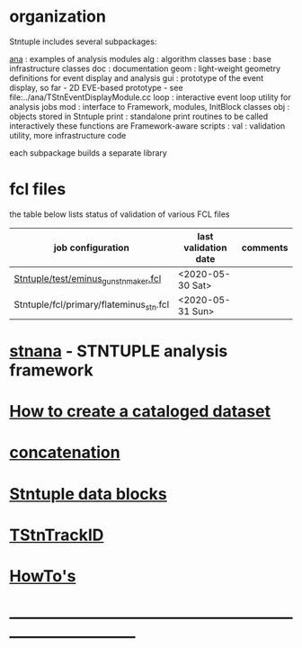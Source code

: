 # documentation - work in progress

* organization                                             
                                            
  Stntuple includes several subpackages:

  [[file:../ana][ana]]     : examples of analysis modules
  alg     : algorithm classes 
  base    : base infrastructure classes
  doc     : documentation
  geom    : light-weight geometry definitions for event display and analysis
  gui     : prototype of the event display, so far - 2D
            EVE-based prototype - see file:../ana/TStnEventDisplayModule.cc
  loop    : interactive event loop utility for analysis jobs 
  mod     : interface to Framework, modules, InitBlock classes 
  obj     : objects stored in Stntuple
  print   : standalone print routines to be called interactively
            these functions are Framework-aware
  scripts : 
  val     : validation utility, more infrastructure code

  each subpackage builds a separate library

* fcl files                                                
  the table below lists status of validation of various FCL files

|-----------------------------------------+----------------------+----------|
| job configuration                       | last validation date | comments |
|-----------------------------------------+----------------------+----------|
| [[../test/eminus_gun_stnmaker.fcl][Stntuple/test/eminus_gun_stnmaker.fcl]]   | <2020-05-30 Sat>     |          |
|-----------------------------------------+----------------------+----------|
| Stntuple/fcl/primary/flateminus_stn.fcl | <2020-05-31 Sun>     |          |

* [[file:stnana.org][stnana]] - STNTUPLE analysis framework                     
* [[file:cataloging.org][How to create a cataloged dataset]]                        
* [[file:concatenation.org][concatenation]]                                            
* [[file:data_blocks.org][Stntuple data blocks]]
* [[file:track_id.org][TStnTrackID]]
* [[file:how-tos.org][HowTo's]]                            
* ------------------------------------------------------------------------------
